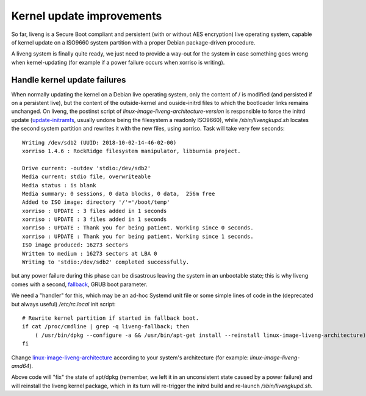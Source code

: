 Kernel update improvements
==========================

So far, liveng is a Secure Boot compliant and persistent (with or without AES encryption) live operating system, capable of kernel update on a ISO9660 system partition with a proper Debian package-driven procedure.

A liveng system is finally quite ready, we just need to provide a way-out for the system in case something goes wrong when kernel-updating (for example if a power failure occurs when xorriso is writing).
 

Handle kernel update failures
^^^^^^^^^^^^^^^^^^^^^^^^^^^^^

When normally updating the kernel on a Debian live operating system, only the content of / is modified (and persisted if on a persistent live), but the content of the outside-kernel and ouside-initrd files to which the bootloader links remains unchanged. On liveng, the postinst script of *linux-image-liveng-architecture-version* is responsible to force the initrd update (`update-initramfs <kernel-update.html#manually-updating-the-kernel>`_, usually undone being the filesystem a readonly ISO9660), while */sbin/livengkupd.sh* locates the second system partition and rewrites it with the new files, using xorriso. Task will take very few seconds::

    Writing /dev/sdb2 (UUID: 2018-10-02-14-46-02-00)
    xorriso 1.4.6 : RockRidge filesystem manipulator, libburnia project.

    Drive current: -outdev 'stdio:/dev/sdb2'
    Media current: stdio file, overwriteable
    Media status : is blank
    Media summary: 0 sessions, 0 data blocks, 0 data,  256m free
    Added to ISO image: directory '/'='/boot/temp'
    xorriso : UPDATE : 3 files added in 1 seconds
    xorriso : UPDATE : 3 files added in 1 seconds
    xorriso : UPDATE : Thank you for being patient. Working since 0 seconds.
    xorriso : UPDATE : Thank you for being patient. Working since 1 seconds.
    ISO image produced: 16273 sectors
    Written to medium : 16273 sectors at LBA 0
    Writing to 'stdio:/dev/sdb2' completed successfully.

but any power failure during this phase can be disastrous leaving the system in an unbootable state; this is why liveng comes with a second, `fallback <liveng-structure.html#brub-bootloader-uefi>`_, GRUB boot parameter. 

We need a "handler" for this, which may be an ad-hoc Systemd unit file or some simple lines of code in the (deprecated but always useful) */etc/rc.local* init script::

    # Rewrite kernel partition if started in fallback boot.
    if cat /proc/cmdline | grep -q liveng-fallback; then
        ( /usr/bin/dpkg --configure -a && /usr/bin/apt-get install --reinstall linux-image-liveng-architecture) &
    fi

Change `linux-image-liveng-architecture <kernel-update-debian.html>`_ according to your system's architecture (for example: *linux-image-liveng-amd64*).

Above code will "fix" the state of apt/dpkg (remember, we left it in an unconsistent state caused by a power failure) and will reinstall the liveng kernel package, which in its turn will re-trigger the initrd build and re-launch */sbin/livengkupd.sh*. 

